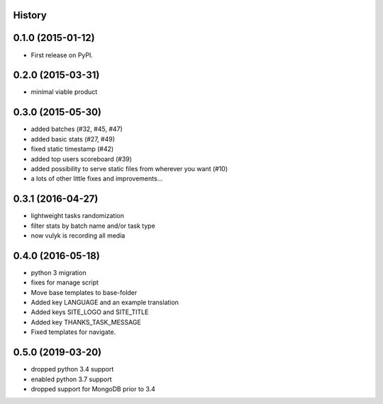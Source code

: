 .. :changelog:

History
-------

0.1.0 (2015-01-12)
------------------

* First release on PyPI.

0.2.0 (2015-03-31)
------------------

* minimal viable product

0.3.0 (2015-05-30)
------------------

* added batches (#32, #45, #47)
* added basic stats (#27, #49)
* fixed static timestamp (#42)
* added top users scoreboard (#39)
* added possibility to serve static files from wherever you want (#10)
* a lots of other little fixes and improvements...

0.3.1 (2016-04-27)
------------------
* lightweight tasks randomization
* filter stats by batch name and/or task type
* now vulyk is recording all media

0.4.0 (2016-05-18)
------------------
* python 3 migration
* fixes for manage script
* Move base templates to base-folder
* Added key LANGUAGE and an example translation
* Added keys SITE_LOGO and SITE_TITLE
* Added key THANKS_TASK_MESSAGE
* Fixed templates for navigate.

0.5.0 (2019-03-20)
------------------
* dropped python 3.4 support
* enabled python 3.7 support
* dropped support for MongoDB prior to 3.4
